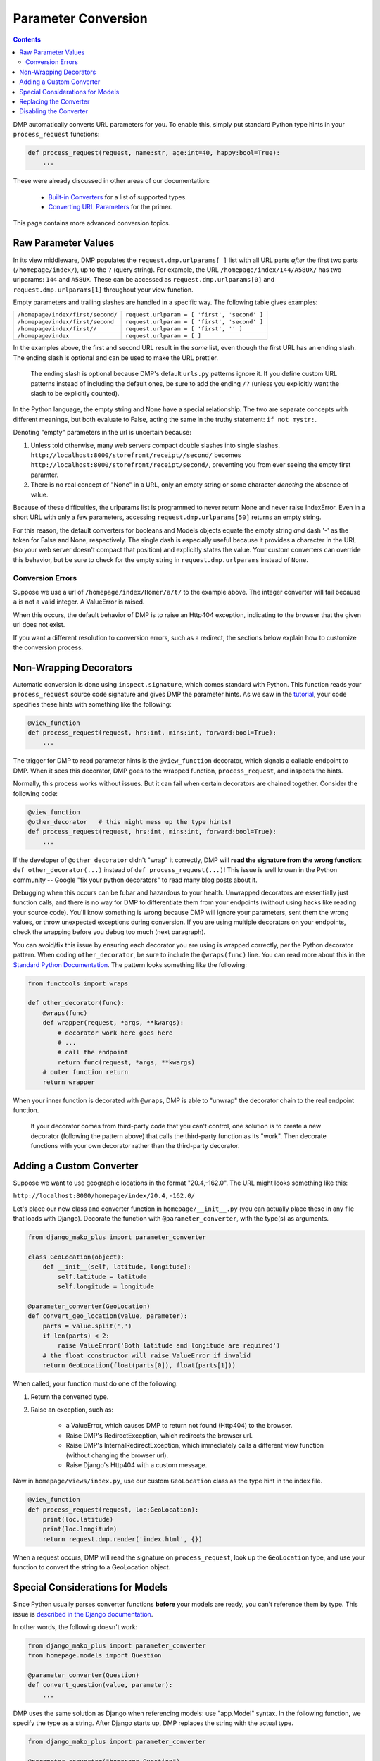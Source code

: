 Parameter Conversion
==========================

.. contents::
    :depth: 2

DMP automatically converts URL parameters for you.  To enable this, simply put standard Python type hints in your ``process_request`` functions:

.. code:: python

    def process_request(request, name:str, age:int=40, happy:bool=True):
        ...

These were already discussed in other areas of our documentation:

    * `Built-in Converters </tutorial_urlparams.html#automatic-type-converters>`_ for a list of supported types.
    * `Converting URL Parameters </basics_converters.html>`_ for the primer.

This page contains more advanced conversion topics.



Raw Parameter Values
-------------------------

In its view middleware, DMP populates the ``request.dmp.urlparams[ ]`` list with all URL parts *after* the first two parts (``/homepage/index/``), up to the ``?`` (query string).  For example, the URL ``/homepage/index/144/A58UX/`` has two urlparams: ``144`` and ``A58UX``.  These can be accessed as ``request.dmp.urlparams[0]`` and ``request.dmp.urlparams[1]`` throughout your view function.

Empty parameters and trailing slashes are handled in a specific way.  The following table gives examples:

+--------------------------------------------------+-----------------------------------------------------------+
| ``/homepage/index/first/second/``                | ``request.urlparam = [ 'first', 'second' ]``              |
+--------------------------------------------------+-----------------------------------------------------------+
| ``/homepage/index/first/second``                 | ``request.urlparam = [ 'first', 'second' ]``              |
+--------------------------------------------------+-----------------------------------------------------------+
| ``/homepage/index/first//``                      | ``request.urlparam = [ 'first', '' ]``                    |
+--------------------------------------------------+-----------------------------------------------------------+
| ``/homepage/index``                              | ``request.urlparam = [ ]``                                |
+--------------------------------------------------+-----------------------------------------------------------+

In the examples above, the first and second URL result in the *same* list, even though the first URL has an ending slash.  The ending slash is optional and can be used to make the URL prettier.

    The ending slash is optional because DMP's default ``urls.py`` patterns ignore it.  If you define custom URL patterns instead of including the default ones, be sure to add the ending ``/?`` (unless you explicitly want the slash to be explicitly counted).

In the Python language, the empty string and None have a special relationship.  The two are separate concepts with different meanings, but both evaluate to False, acting the same in the truthy statement: ``if not mystr:``.

Denoting "empty" parameters in the url is uncertain because:

1. Unless told otherwise, many web servers compact double slashes into single slashes. ``http://localhost:8000/storefront/receipt//second/`` becomes ``http://localhost:8000/storefront/receipt/second/``, preventing you from ever seeing the empty first paramter.
2. There is no real concept of "None" in a URL, only an empty string or some character *denoting* the absence of value.

Because of these difficulties, the urlparams list is programmed to never return None and never raise IndexError.  Even in a short URL with only a few parameters, accessing ``request.dmp.urlparams[50]`` returns an empty string.

For this reason, the default converters for booleans and Models objects equate the empty string *and* dash '-' as the token for False and None, respectively.  The single dash is especially useful because it provides a character in the URL (so your web server doesn't compact that position) and explicitly states the value.  Your custom converters can override this behavior, but be sure to check for the empty string in ``request.dmp.urlparams`` instead of ``None``.


Conversion Errors
^^^^^^^^^^^^^^^^^^^^^^^^

Suppose we use a url of ``/homepage/index/Homer/a/t/`` to the example above.  The integer converter will fail because ``a`` is not a valid integer.  A ValueError is raised.

When this occurs, the default behavior of DMP is to raise an Http404 exception, indicating to the browser that the given url does not exist.

If you want a different resolution to conversion errors, such as a redirect, the sections below explain how to customize the conversion process.


Non-Wrapping Decorators
--------------------------------

Automatic conversion is done using ``inspect.signature``, which comes standard with Python.  This function reads your ``process_request`` source code signature and gives DMP the parameter hints.  As we saw in the `tutorial <tutorial_urlparams.html#adding-type-hints>`_, your code specifies these hints with something like the following:

.. code:: python

    @view_function
    def process_request(request, hrs:int, mins:int, forward:bool=True):
        ...

The trigger for DMP to read parameter hints is the ``@view_function`` decorator, which signals a callable endpoint to DMP.  When it sees this decorator, DMP goes to the wrapped function, ``process_request``, and inspects the hints.

Normally, this process works without issues.  But it can fail when certain decorators are chained together.  Consider the following code:

.. code:: python

    @view_function
    @other_decorator   # this might mess up the type hints!
    def process_request(request, hrs:int, mins:int, forward:bool=True):
        ...

If the developer of ``@other_decorator`` didn't "wrap" it correctly, DMP will **read the signature from the wrong function**: ``def other_decorator(...)`` instead of ``def process_request(...)``!  This issue is well known in the Python community -- Google "fix your python decorators" to read many blog posts about it.

Debugging when this occurs can be fubar and hazardous to your health.  Unwrapped decorators are essentially just function calls, and there is no way for DMP to differentiate them from your endpoints (without using hacks like reading your source code). You'll know something is wrong because DMP will ignore your parameters, sent them the wrong values, or throw unexpected exceptions during conversion.  If you are using multiple decorators on your endpoints, check the wrapping before you debug too much (next paragraph).

You can avoid/fix this issue by ensuring each decorator you are using is wrapped correctly, per the Python decorator pattern.  When coding ``other_decorator``, be sure to include the ``@wraps(func)`` line.  You can read more about this in the `Standard Python Documentation <https://docs.python.org/3/library/functools.html#functools.wraps>`_.  The pattern looks something like the following:

.. code:: python

    from functools import wraps

    def other_decorator(func):
        @wraps(func)
        def wrapper(request, *args, **kwargs):
            # decorator work here goes here
            # ...
            # call the endpoint
            return func(request, *args, **kwargs)
        # outer function return
        return wrapper

When your inner function is decorated with ``@wraps``, DMP is able to "unwrap" the decorator chain to the real endpoint function.

    If your decorator comes from third-party code that you can't control, one solution is to create a new decorator (following the pattern above) that calls the third-party function as its "work". Then decorate functions with your own decorator rather than the third-party decorator.


Adding a Custom Converter
--------------------------------


Suppose we want to use geographic locations in the format "20.4,-162.0".  The URL might looks something like this:

``http://localhost:8000/homepage/index/20.4,-162.0/``


Let's place our new class and converter function in ``homepage/__init__.py`` (you can actually place these in any file that loads with Django). Decorate the function with ``@parameter_converter``, with the type(s) as arguments.

.. code:: python

    from django_mako_plus import parameter_converter

    class GeoLocation(object):
        def __init__(self, latitude, longitude):
            self.latitude = latitude
            self.longitude = longitude

    @parameter_converter(GeoLocation)
    def convert_geo_location(value, parameter):
        parts = value.split(',')
        if len(parts) < 2:
            raise ValueError('Both latitude and longitude are required')
        # the float constructor will raise ValueError if invalid
        return GeoLocation(float(parts[0]), float(parts[1]))

When called, your function must do one of the following:

1. Return the converted type.
2. Raise an exception, such as:

    * a ValueError, which causes DMP to return not found (Http404) to the browser.
    * Raise DMP's RedirectException, which redirects the browser url.
    * Raise DMP's InternalRedirectException, which immediately calls a different view function (without changing the browser url).
    * Raise Django's Http404 with a custom message.

Now in ``homepage/views/index.py``, use our custom ``GeoLocation`` class as the type hint in the index file.

.. code:: python

    @view_function
    def process_request(request, loc:GeoLocation):
        print(loc.latitude)
        print(loc.longitude)
        return request.dmp.render('index.html', {})

When a request occurs, DMP will read the signature on ``process_request``, look up the ``GeoLocation`` type, and use your function to convert the string to a GeoLocation object.


Special Considerations for Models
--------------------------------------

Since Python usually parses converter functions **before** your models are ready, you can't reference them by type.  This issue is `described in the Django documentation <https://docs.djangoproject.com/en/dev/ref/models/fields/#module-django.db.models.fields.related>`_.

In other words, the following doesn't work:

.. code:: python

    from django_mako_plus import parameter_converter
    from homepage.models import Question

    @parameter_converter(Question)
    def convert_question(value, parameter):
        ...


DMP uses the same solution as Django when referencing models: use "app.Model" syntax.  In the following function, we specify the type as a string.  After Django starts up, DMP replaces the string with the actual type.

.. code:: python

    from django_mako_plus import parameter_converter

    @parameter_converter("homepage.Question")
    def convert_question(value, parameter):
        ...

Using string-based types only works with models (not with other types).


Replacing the Converter
--------------------------------

There may be situations where you need to specialize the converter.  This is done by subclassing the ``ParameterConverter`` class and referencing your subclass in ``settings.py``.

As an example, suppose you need to convert the first url parameter in a standard way, regardless of its type.  The following code looks for this parameter by position:

.. code:: python

    from django_mako_plus.converter.base import ParameterConverter

    class SiteConverter(BaseConverter):
        '''Customized converter that always converts the first parameter in a standard way, regardless of type'''
        def convert_value(self, value, parameter, request):
            # in the view function signature, request is position 0
            # and the first url parameter is position 1
            if parameter.position == 1:
                return some_custom_converter(value, parameter)

            # any other url params convert the normal way
            return super().convert_value(value, parameter, request)


We'll assume you placed the class in ``myproject/lib/converters.py``.  Activate your new converter in DMP's section of ``settings.py``:

.. code:: python

    DEFAULT_OPTIONS = {
        'PARAMETER_CONVERTER': 'lib.converters.SiteConverter',
    }

All parameters in the system will now use your customization rather than the standard DMP converter.


Disabling the Converter
------------------------------

If you want to entirely disable the parameter converter, set DMP's converter setting to None.  This will result in a slight speedup.

.. code:: python

    DEFAULT_OPTIONS = {
        'PARAMETER_CONVERTER': None,
    }
